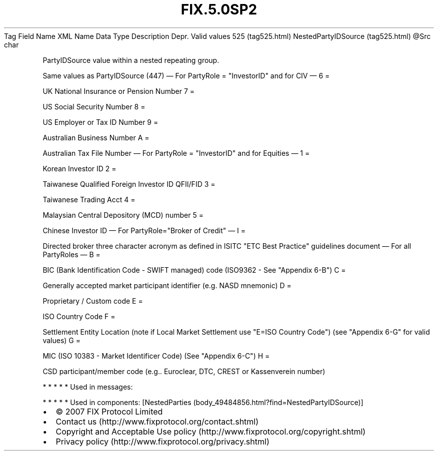 .TH FIX.5.0SP2 "" "" "Tag #525"
Tag
Field Name
XML Name
Data Type
Description
Depr.
Valid values
525 (tag525.html)
NestedPartyIDSource (tag525.html)
\@Src
char
.PP
PartyIDSource value within a nested repeating group.
.PP
Same values as PartyIDSource (447)
—\ For PartyRole = "InvestorID" and for CIV\ —
6
=
.PP
UK National Insurance or Pension Number
7
=
.PP
US Social Security Number
8
=
.PP
US Employer or Tax ID Number
9
=
.PP
Australian Business Number
A
=
.PP
Australian Tax File Number
—\ For PartyRole = "InvestorID" and for Equities\ —
1
=
.PP
Korean Investor ID
2
=
.PP
Taiwanese Qualified Foreign Investor ID QFII/FID
3
=
.PP
Taiwanese Trading Acct
4
=
.PP
Malaysian Central Depository (MCD) number
5
=
.PP
Chinese Investor ID
—\ For PartyRole="Broker of Credit"\ —
I
=
.PP
Directed broker three character acronym as defined in ISITC "ETC
Best Practice" guidelines document
—\ For all PartyRoles\ —
B
=
.PP
BIC (Bank Identification Code - SWIFT managed) code (ISO9362 - See
"Appendix 6-B")
C
=
.PP
Generally accepted market participant identifier (e.g. NASD
mnemonic)
D
=
.PP
Proprietary / Custom code
E
=
.PP
ISO Country Code
F
=
.PP
Settlement Entity Location (note if Local Market Settlement use
"E=ISO Country Code") (see "Appendix 6-G" for valid values)
G
=
.PP
MIC (ISO 10383 - Market Identificer Code) (See "Appendix 6-C")
H
=
.PP
CSD participant/member code (e.g.. Euroclear, DTC, CREST or
Kassenverein number)
.PP
   *   *   *   *   *
Used in messages:
.PP
   *   *   *   *   *
Used in components:
[NestedParties (body_49484856.html?find=NestedPartyIDSource)]

.PD 0
.P
.PD

.PP
.PP
.IP \[bu] 2
© 2007 FIX Protocol Limited
.IP \[bu] 2
Contact us (http://www.fixprotocol.org/contact.shtml)
.IP \[bu] 2
Copyright and Acceptable Use policy (http://www.fixprotocol.org/copyright.shtml)
.IP \[bu] 2
Privacy policy (http://www.fixprotocol.org/privacy.shtml)
